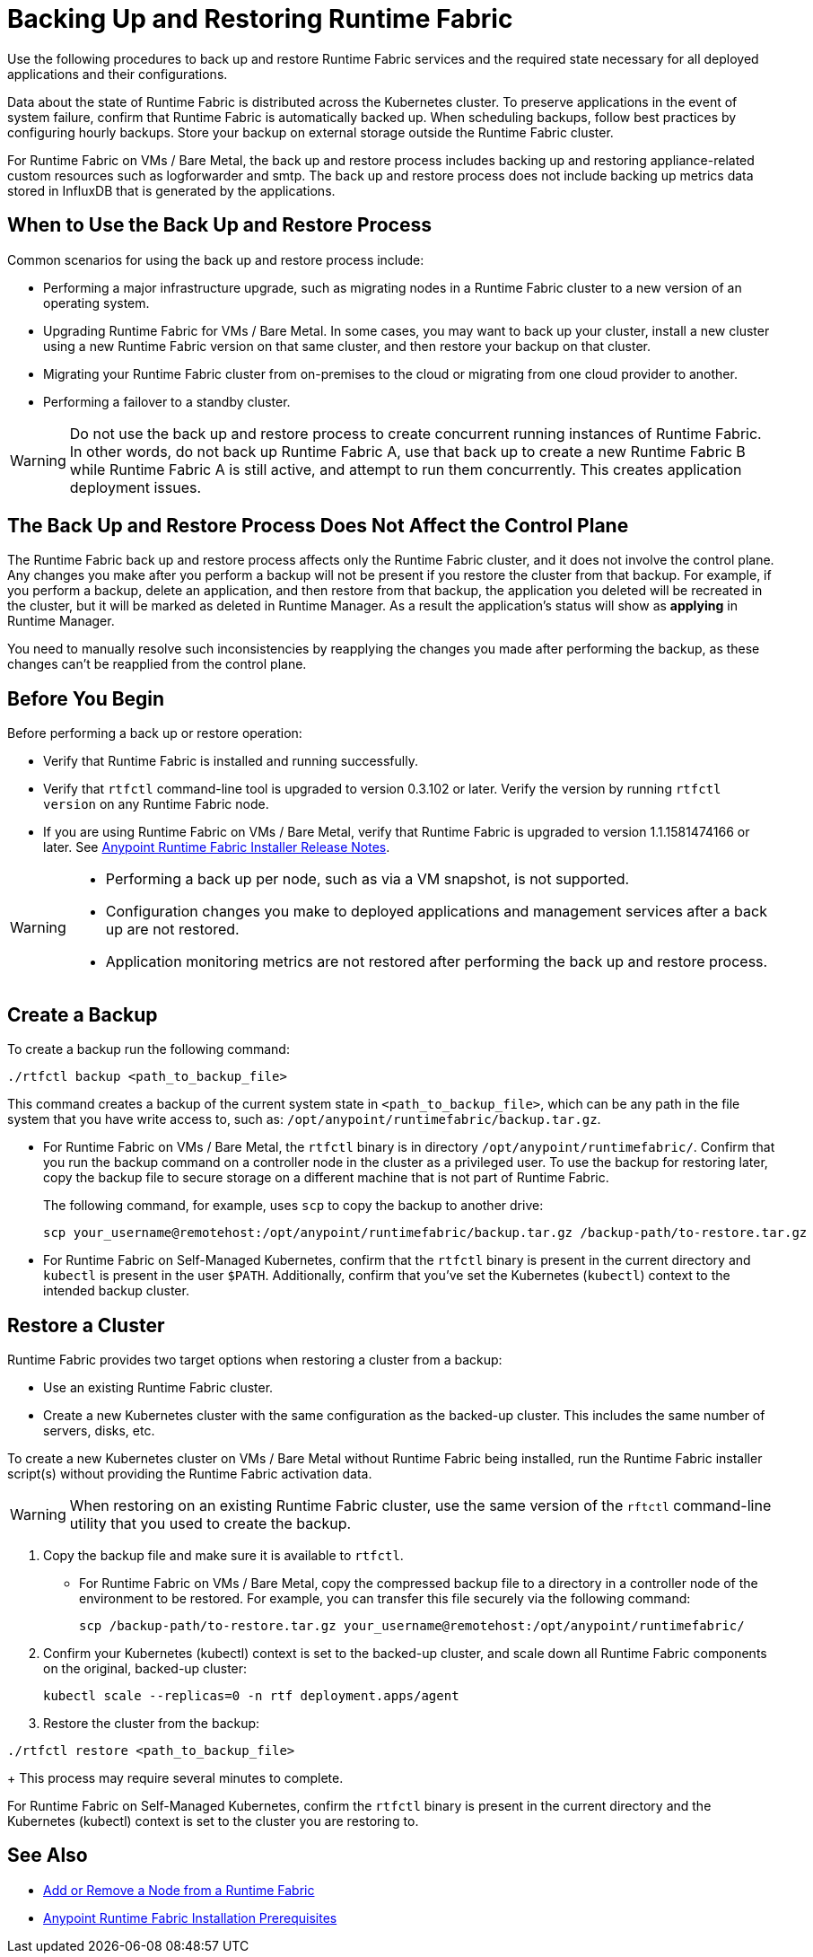 = Backing Up and Restoring Runtime Fabric

Use the following procedures to back up and restore Runtime Fabric services and the required state necessary for all deployed applications and their configurations.

Data about the state of Runtime Fabric is distributed across the Kubernetes cluster. To preserve applications in the event of system failure, confirm that Runtime Fabric is automatically backed up. When scheduling backups, follow best practices by configuring hourly backups. Store your backup on external storage outside the Runtime Fabric cluster.

For Runtime Fabric on VMs / Bare Metal, the back up and restore process includes backing up and restoring appliance-related custom resources such as logforwarder and smtp. The back up and restore process does not include backing up metrics data stored in InfluxDB that is generated by the applications.

== When to Use the Back Up and Restore Process

Common scenarios for using the back up and restore process include: 

* Performing a major infrastructure upgrade, such as migrating nodes in a Runtime Fabric cluster to a new version of an operating system.
* Upgrading Runtime Fabric for VMs / Bare Metal. In some cases, you may want to back up your cluster, install a new cluster using a new Runtime Fabric version on that same cluster, and then restore your backup on that cluster.
* Migrating your Runtime Fabric cluster from on-premises to the cloud or migrating from one cloud provider to another.
* Performing a failover to a standby cluster. 

[WARNING]
--
Do not use the back up and restore process to create concurrent running instances of Runtime Fabric. In other words, do not back up Runtime Fabric A, use that back up to create a new Runtime Fabric B while Runtime Fabric A is still active, and attempt to run them concurrently. This creates application deployment issues.
--
== The Back Up and Restore Process Does Not Affect the Control Plane

The Runtime Fabric back up and restore process affects only the Runtime Fabric cluster, and it does not involve the control plane. Any changes you make after you perform a backup will not be present if you restore the cluster from that backup. For example, if you perform a backup, delete an application, and then restore from that backup, the application you deleted will be recreated in the cluster, but it will be marked as deleted in Runtime Manager. As a result the application's status will show as *applying* in Runtime Manager.

You need to manually resolve such inconsistencies by reapplying the changes you made after performing the backup, as these changes can't be reapplied from the control plane.

== Before You Begin

Before performing a back up or restore operation:

* Verify that Runtime Fabric is installed and running successfully.
* Verify that `rtfctl` command-line tool is upgraded to version 0.3.102 or later. Verify the version by running `rtfctl version` on any Runtime Fabric node.
* If you are using Runtime Fabric on VMs / Bare Metal, verify that Runtime Fabric is upgraded to version 1.1.1581474166 or later. See xref:release-notes::runtime-fabric/runtime-fabric-installer-release-notes.adoc[Anypoint Runtime Fabric Installer Release Notes].

[WARNING]
====
* Performing a back up per node, such as via a VM snapshot, is not supported.
* Configuration changes you make to deployed applications and management services after a back up are not restored.
* Application monitoring metrics are not restored after performing the back up and restore process. 
====

== Create a Backup

To create a backup run the following command:

----
./rtfctl backup <path_to_backup_file>
----

This command creates a backup of the current system state in `<path_to_backup_file>`, which can be any path in the file system that you have write access to, such as: `/opt/anypoint/runtimefabric/backup.tar.gz`. 

* For Runtime Fabric on VMs / Bare Metal, the `rtfctl` binary is in directory `/opt/anypoint/runtimefabric/`. Confirm that you run the backup command on a controller node in the cluster as a privileged user. To use the backup for restoring later, copy the backup file to secure storage on a different machine that is not part of Runtime Fabric. 
+
The following command, for example, uses `scp` to copy the backup to another drive: 
+
----
scp your_username@remotehost:/opt/anypoint/runtimefabric/backup.tar.gz /backup-path/to-restore.tar.gz
----

* For Runtime Fabric on Self-Managed Kubernetes, confirm that the `rtfctl` binary is present in the current directory and `kubectl` is present in the user `$PATH`. Additionally, confirm that you've set the Kubernetes (`kubectl`) context to the intended backup cluster. 

== Restore a Cluster

Runtime Fabric provides two target options when restoring a cluster from a backup:

* Use an existing Runtime Fabric cluster.
* Create a new Kubernetes cluster with the same configuration as the backed-up cluster. This includes the same number of servers, disks, etc.

To create a new Kubernetes cluster on VMs / Bare Metal without Runtime Fabric being installed, run the Runtime Fabric installer script(s) without providing the Runtime Fabric activation data.

[WARNING]
====
When restoring on an existing Runtime Fabric cluster, use the same version of the `rftctl` command-line utility that you used to create the backup.
====

. Copy the backup file and make sure it is available to `rtfctl`.
+
* For Runtime Fabric on VMs / Bare Metal, copy the compressed backup file to a directory in a controller node of the environment to be restored. For example, you can transfer this file securely via the following command: 
+
----
scp /backup-path/to-restore.tar.gz your_username@remotehost:/opt/anypoint/runtimefabric/
----


. Confirm your Kubernetes (kubectl) context is set to the backed-up cluster, and scale down all Runtime Fabric components on the original, backed-up cluster:
+
----
kubectl scale --replicas=0 -n rtf deployment.apps/agent
----

. Restore the cluster from the backup: 
----
./rtfctl restore <path_to_backup_file>
----
+
This process may require several minutes to complete.

For Runtime Fabric on Self-Managed Kubernetes, confirm the `rtfctl` binary is present in the current directory and the Kubernetes (kubectl) context is set to the cluster you are restoring to.


== See Also

* xref:manage-nodes.adoc[Add or Remove a Node from a Runtime Fabric]
* xref:install-prereqs.adoc[Anypoint Runtime Fabric Installation Prerequisites]
